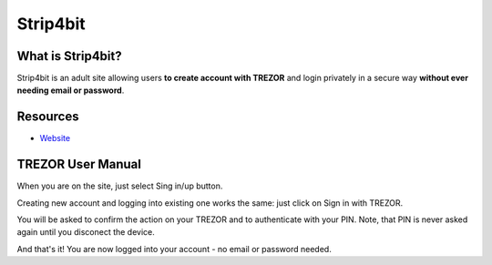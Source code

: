 Strip4bit
=========

.. image:: images/strip4bit_logo.png
           :scale: 50 %

What is Strip4bit?
------------------

Strip4bit is an adult site allowing users **to create account with TREZOR** and login privately in a secure way **without ever needing email or password**.

Resources
---------

- `Website <https://strip4bit.com>`_

TREZOR User Manual
------------------

When you are on the site, just select Sing in/up button.

.. image:: images/strip4bit00.png

Creating new account and logging into existing one works the same: just click on Sign in with TREZOR.

.. image:: images/strip4bit01.png

You will be asked to confirm the action on your TREZOR and to authenticate with your PIN. Note, that PIN is never asked again until you disconect the device.

.. image:: images/strip4bit02.png

And that's it! You are now logged into your account - no email or password needed.
